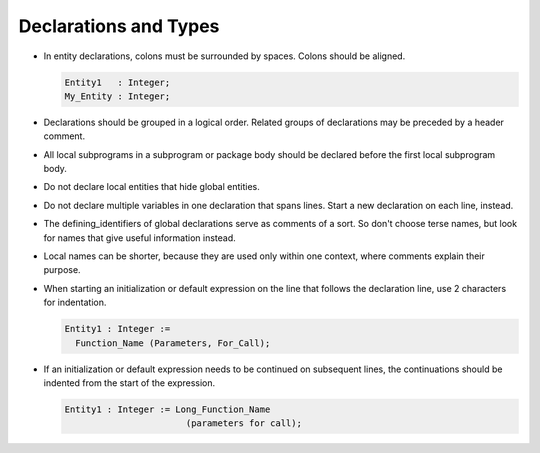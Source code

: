 .. _declarations-and-types:

Declarations and Types
----------------------

..  -

.. index:: Declarations and Types

* In entity declarations, colons must be surrounded by spaces.  Colons
  should be aligned.

  .. index:: Alignment (in declarations)

  .. code-block:: ada

            Entity1   : Integer;
            My_Entity : Integer;

* Declarations should be grouped in a logical order.
  Related groups of declarations may be preceded by a header comment.

* All local subprograms in a subprogram or package body should be declared
  before the first local subprogram body.

* Do not declare local entities that hide global entities.

  .. index:: Hiding of outer entities

* Do not declare multiple variables in one declaration that spans lines.
  Start a new declaration on each line, instead.

* The defining_identifiers of global declarations serve as
  comments of a sort.  So don't choose terse names, but look for names
  that give useful information instead.

* Local names can be shorter, because they are used only within
  one context, where comments explain their purpose.

* When starting an initialization or default expression on the line that follows
  the declaration line, use 2 characters for indentation.

  .. code-block:: ada

            Entity1 : Integer :=
              Function_Name (Parameters, For_Call);

* If an initialization or default expression needs to be continued on subsequent
  lines, the continuations should be indented from the start of the expression.

  .. code-block:: ada

            Entity1 : Integer := Long_Function_Name
                                   (parameters for call);

..  -

